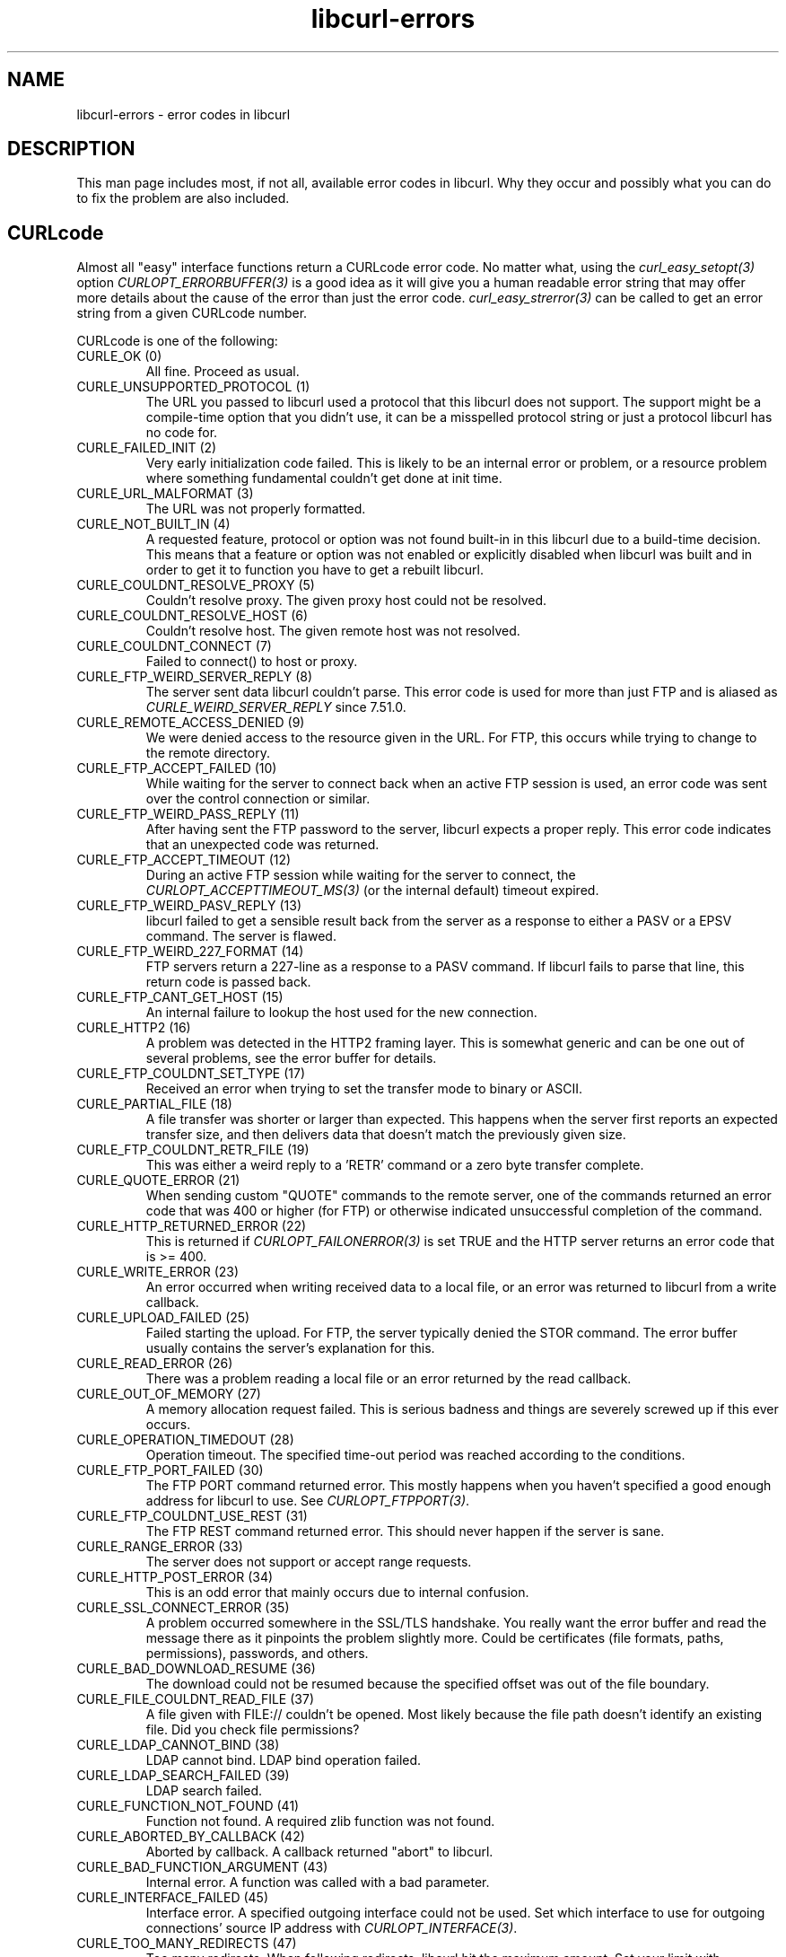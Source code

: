 .\" **************************************************************************
.\" *                                  _   _ ____  _
.\" *  Project                     ___| | | |  _ \| |
.\" *                             / __| | | | |_) | |
.\" *                            | (__| |_| |  _ <| |___
.\" *                             \___|\___/|_| \_\_____|
.\" *
.\" * Copyright (C) 1998 - 2015, Daniel Stenberg, <daniel@haxx.se>, et al.
.\" *
.\" * This software is licensed as described in the file COPYING, which
.\" * you should have received as part of this distribution. The terms
.\" * are also available at https://curl.haxx.se/docs/copyright.html.
.\" *
.\" * You may opt to use, copy, modify, merge, publish, distribute and/or sell
.\" * copies of the Software, and permit persons to whom the Software is
.\" * furnished to do so, under the terms of the COPYING file.
.\" *
.\" * This software is distributed on an "AS IS" basis, WITHOUT WARRANTY OF ANY
.\" * KIND, either express or implied.
.\" *
.\" **************************************************************************
.\"
.TH libcurl-errors 3 "February 10, 2018" "libcurl 7.61.0" "libcurl errors"

.SH NAME
libcurl-errors \- error codes in libcurl
.SH DESCRIPTION
This man page includes most, if not all, available error codes in libcurl.
Why they occur and possibly what you can do to fix the problem are also included.
.SH "CURLcode"
Almost all "easy" interface functions return a CURLcode error code. No matter
what, using the \fIcurl_easy_setopt(3)\fP option \fICURLOPT_ERRORBUFFER(3)\fP
is a good idea as it will give you a human readable error string that may
offer more details about the cause of the error than just the error code.
\fIcurl_easy_strerror(3)\fP can be called to get an error string from a given
CURLcode number.

CURLcode is one of the following:
.IP "CURLE_OK (0)"
All fine. Proceed as usual.
.IP "CURLE_UNSUPPORTED_PROTOCOL (1)"
The URL you passed to libcurl used a protocol that this libcurl does not
support. The support might be a compile-time option that you didn't use, it
can be a misspelled protocol string or just a protocol libcurl has no code
for.
.IP "CURLE_FAILED_INIT (2)"
Very early initialization code failed. This is likely to be an internal error
or problem, or a resource problem where something fundamental couldn't get
done at init time.
.IP "CURLE_URL_MALFORMAT (3)"
The URL was not properly formatted.
.IP "CURLE_NOT_BUILT_IN (4)"
A requested feature, protocol or option was not found built-in in this libcurl
due to a build-time decision. This means that a feature or option was not
enabled or explicitly disabled when libcurl was built and in order to get it
to function you have to get a rebuilt libcurl.
.IP "CURLE_COULDNT_RESOLVE_PROXY (5)"
Couldn't resolve proxy. The given proxy host could not be resolved.
.IP "CURLE_COULDNT_RESOLVE_HOST (6)"
Couldn't resolve host. The given remote host was not resolved.
.IP "CURLE_COULDNT_CONNECT (7)"
Failed to connect() to host or proxy.
.IP "CURLE_FTP_WEIRD_SERVER_REPLY (8)"
The server sent data libcurl couldn't parse. This error code is used for more
than just FTP and is aliased as \fICURLE_WEIRD_SERVER_REPLY\fP since 7.51.0.
.IP "CURLE_REMOTE_ACCESS_DENIED (9)"
We were denied access to the resource given in the URL.  For FTP, this occurs
while trying to change to the remote directory.
.IP "CURLE_FTP_ACCEPT_FAILED (10)"
While waiting for the server to connect back when an active FTP session is
used, an error code was sent over the control connection or similar.
.IP "CURLE_FTP_WEIRD_PASS_REPLY (11)"
After having sent the FTP password to the server, libcurl expects a proper
reply. This error code indicates that an unexpected code was returned.
.IP "CURLE_FTP_ACCEPT_TIMEOUT (12)"
During an active FTP session while waiting for the server to connect, the
\fICURLOPT_ACCEPTTIMEOUT_MS(3)\fP (or the internal default) timeout expired.
.IP "CURLE_FTP_WEIRD_PASV_REPLY (13)"
libcurl failed to get a sensible result back from the server as a response to
either a PASV or a EPSV command. The server is flawed.
.IP "CURLE_FTP_WEIRD_227_FORMAT (14)"
FTP servers return a 227-line as a response to a PASV command. If libcurl
fails to parse that line, this return code is passed back.
.IP "CURLE_FTP_CANT_GET_HOST (15)"
An internal failure to lookup the host used for the new connection.
.IP "CURLE_HTTP2 (16)"
A problem was detected in the HTTP2 framing layer. This is somewhat generic
and can be one out of several problems, see the error buffer for details.
.IP "CURLE_FTP_COULDNT_SET_TYPE (17)"
Received an error when trying to set the transfer mode to binary or ASCII.
.IP "CURLE_PARTIAL_FILE (18)"
A file transfer was shorter or larger than expected. This happens when the
server first reports an expected transfer size, and then delivers data that
doesn't match the previously given size.
.IP "CURLE_FTP_COULDNT_RETR_FILE (19)"
This was either a weird reply to a 'RETR' command or a zero byte transfer
complete.
.IP "CURLE_QUOTE_ERROR (21)"
When sending custom "QUOTE" commands to the remote server, one of the commands
returned an error code that was 400 or higher (for FTP) or otherwise
indicated unsuccessful completion of the command.
.IP "CURLE_HTTP_RETURNED_ERROR (22)"
This is returned if \fICURLOPT_FAILONERROR(3)\fP is set TRUE and the HTTP
server returns an error code that is >= 400.
.IP "CURLE_WRITE_ERROR (23)"
An error occurred when writing received data to a local file, or an error was
returned to libcurl from a write callback.
.IP "CURLE_UPLOAD_FAILED (25)"
Failed starting the upload. For FTP, the server typically denied the STOR
command. The error buffer usually contains the server's explanation for this.
.IP "CURLE_READ_ERROR (26)"
There was a problem reading a local file or an error returned by the read
callback.
.IP "CURLE_OUT_OF_MEMORY (27)"
A memory allocation request failed. This is serious badness and
things are severely screwed up if this ever occurs.
.IP "CURLE_OPERATION_TIMEDOUT (28)"
Operation timeout. The specified time-out period was reached according to the
conditions.
.IP "CURLE_FTP_PORT_FAILED (30)"
The FTP PORT command returned error. This mostly happens when you haven't
specified a good enough address for libcurl to use. See
\fICURLOPT_FTPPORT(3)\fP.
.IP "CURLE_FTP_COULDNT_USE_REST (31)"
The FTP REST command returned error. This should never happen if the server is
sane.
.IP "CURLE_RANGE_ERROR (33)"
The server does not support or accept range requests.
.IP "CURLE_HTTP_POST_ERROR (34)"
This is an odd error that mainly occurs due to internal confusion.
.IP "CURLE_SSL_CONNECT_ERROR (35)"
A problem occurred somewhere in the SSL/TLS handshake. You really want the
error buffer and read the message there as it pinpoints the problem slightly
more. Could be certificates (file formats, paths, permissions), passwords, and
others.
.IP "CURLE_BAD_DOWNLOAD_RESUME (36)"
The download could not be resumed because the specified offset was out of the
file boundary.
.IP "CURLE_FILE_COULDNT_READ_FILE (37)"
A file given with FILE:// couldn't be opened. Most likely because the file
path doesn't identify an existing file. Did you check file permissions?
.IP "CURLE_LDAP_CANNOT_BIND (38)"
LDAP cannot bind. LDAP bind operation failed.
.IP "CURLE_LDAP_SEARCH_FAILED (39)"
LDAP search failed.
.IP "CURLE_FUNCTION_NOT_FOUND (41)"
Function not found. A required zlib function was not found.
.IP "CURLE_ABORTED_BY_CALLBACK (42)"
Aborted by callback. A callback returned "abort" to libcurl.
.IP "CURLE_BAD_FUNCTION_ARGUMENT (43)"
Internal error. A function was called with a bad parameter.
.IP "CURLE_INTERFACE_FAILED (45)"
Interface error. A specified outgoing interface could not be used. Set which
interface to use for outgoing connections' source IP address with
\fICURLOPT_INTERFACE(3)\fP.
.IP "CURLE_TOO_MANY_REDIRECTS (47)"
Too many redirects. When following redirects, libcurl hit the maximum amount.
Set your limit with \fICURLOPT_MAXREDIRS(3)\fP.
.IP "CURLE_UNKNOWN_OPTION (48)"
An option passed to libcurl is not recognized/known. Refer to the appropriate
documentation. This is most likely a problem in the program that uses
libcurl. The error buffer might contain more specific information about which
exact option it concerns.
.IP "CURLE_TELNET_OPTION_SYNTAX (49)"
A telnet option string was Illegally formatted.
.IP "CURLE_PEER_FAILED_VERIFICATION (51)"
The remote server's SSL certificate or SSH md5 fingerprint was deemed not OK.
.IP "CURLE_GOT_NOTHING (52)"
Nothing was returned from the server, and under the circumstances, getting
nothing is considered an error.
.IP "CURLE_SSL_ENGINE_NOTFOUND (53)"
The specified crypto engine wasn't found.
.IP "CURLE_SSL_ENGINE_SETFAILED (54)"
Failed setting the selected SSL crypto engine as default!
.IP "CURLE_SEND_ERROR (55)"
Failed sending network data.
.IP "CURLE_RECV_ERROR (56)"
Failure with receiving network data.
.IP "CURLE_SSL_CERTPROBLEM (58)"
problem with the local client certificate.
.IP "CURLE_SSL_CIPHER (59)"
Couldn't use specified cipher.
.IP "CURLE_SSL_CACERT (60)"
Peer certificate cannot be authenticated with known CA certificates.
.IP "CURLE_BAD_CONTENT_ENCODING (61)"
Unrecognized transfer encoding.
.IP "CURLE_LDAP_INVALID_URL (62)"
Invalid LDAP URL.
.IP "CURLE_FILESIZE_EXCEEDED (63)"
Maximum file size exceeded.
.IP "CURLE_USE_SSL_FAILED (64)"
Requested FTP SSL level failed.
.IP "CURLE_SEND_FAIL_REWIND (65)"
When doing a send operation curl had to rewind the data to retransmit, but the
rewinding operation failed.
.IP "CURLE_SSL_ENGINE_INITFAILED (66)"
Initiating the SSL Engine failed.
.IP "CURLE_LOGIN_DENIED (67)"
The remote server denied curl to login (Added in 7.13.1)
.IP "CURLE_TFTP_NOTFOUND (68)"
File not found on TFTP server.
.IP "CURLE_TFTP_PERM (69)"
Permission problem on TFTP server.
.IP "CURLE_REMOTE_DISK_FULL (70)"
Out of disk space on the server.
.IP "CURLE_TFTP_ILLEGAL (71)"
Illegal TFTP operation.
.IP "CURLE_TFTP_UNKNOWNID (72)"
Unknown TFTP transfer ID.
.IP "CURLE_REMOTE_FILE_EXISTS (73)"
File already exists and will not be overwritten.
.IP "CURLE_TFTP_NOSUCHUSER (74)"
This error should never be returned by a properly functioning TFTP server.
.IP "CURLE_CONV_FAILED (75)"
Character conversion failed.
.IP "CURLE_CONV_REQD (76)"
Caller must register conversion callbacks.
.IP "CURLE_SSL_CACERT_BADFILE (77)"
Problem with reading the SSL CA cert (path? access rights?)
.IP "CURLE_REMOTE_FILE_NOT_FOUND (78)"
The resource referenced in the URL does not exist.
.IP "CURLE_SSH (79)"
An unspecified error occurred during the SSH session.
.IP "CURLE_SSL_SHUTDOWN_FAILED (80)"
Failed to shut down the SSL connection.
.IP "CURLE_AGAIN (81)"
Socket is not ready for send/recv wait till it's ready and try again. This
return code is only returned from \fIcurl_easy_recv(3)\fP and
\fIcurl_easy_send(3)\fP (Added in 7.18.2)
.IP "CURLE_SSL_CRL_BADFILE (82)"
Failed to load CRL file (Added in 7.19.0)
.IP "CURLE_SSL_ISSUER_ERROR (83)"
Issuer check failed (Added in 7.19.0)
.IP "CURLE_FTP_PRET_FAILED (84)"
The FTP server does not understand the PRET command at all or does not support
the given argument. Be careful when using \fICURLOPT_CUSTOMREQUEST(3)\fP, a
custom LIST command will be sent with PRET CMD before PASV as well. (Added in
7.20.0)
.IP "CURLE_RTSP_CSEQ_ERROR (85)"
Mismatch of RTSP CSeq numbers.
.IP "CURLE_RTSP_SESSION_ERROR (86)"
Mismatch of RTSP Session Identifiers.
.IP "CURLE_FTP_BAD_FILE_LIST (87)"
Unable to parse FTP file list (during FTP wildcard downloading).
.IP "CURLE_CHUNK_FAILED (88)"
Chunk callback reported error.
.IP "CURLE_NO_CONNECTION_AVAILABLE (89)"
(For internal use only, will never be returned by libcurl) No connection
available, the session will be queued. (added in 7.30.0)
.IP "CURLE_SSL_PINNEDPUBKEYNOTMATCH (90)"
Failed to match the pinned key specified with \fICURLOPT_PINNEDPUBLICKEY(3)\fP.
.IP "CURLE_SSL_INVALIDCERTSTATUS (91)"
Status returned failure when asked with \fICURLOPT_SSL_VERIFYSTATUS(3)\fP.
.IP "CURLE_HTTP2_STREAM (92)"
Stream error in the HTTP/2 framing layer.
.IP "CURLE_RECURSIVE_API_CALL (93)"
An API function was called from inside a callback.
.IP "CURLE_OBSOLETE*"
These error codes will never be returned. They were used in an old libcurl
version and are currently unused.
.SH "CURLMcode"
This is the generic return code used by functions in the libcurl multi
interface. Also consider \fIcurl_multi_strerror(3)\fP.
.IP "CURLM_CALL_MULTI_PERFORM (-1)"
This is not really an error. It means you should call
\fIcurl_multi_perform(3)\fP again without doing select() or similar in
between. Before version 7.20.0 this could be returned by
\fIcurl_multi_perform(3)\fP, but in later versions this return code is never
used.
.IP "CURLM_OK (0)"
Things are fine.
.IP "CURLM_BAD_HANDLE (1)"
The passed-in handle is not a valid CURLM handle.
.IP "CURLM_BAD_EASY_HANDLE (2)"
An easy handle was not good/valid. It could mean that it isn't an easy handle
at all, or possibly that the handle already is in used by this or another
multi handle.
.IP "CURLM_OUT_OF_MEMORY (3)"
You are doomed.
.IP "CURLM_INTERNAL_ERROR (4)"
This can only be returned if libcurl bugs. Please report it to us!
.IP "CURLM_BAD_SOCKET (5)"
The passed-in socket is not a valid one that libcurl already knows about.
(Added in 7.15.4)
.IP "CURLM_UNKNOWN_OPTION (6)"
curl_multi_setopt() with unsupported option
(Added in 7.15.4)
.IP "CURLM_ADDED_ALREADY (7)"
An easy handle already added to a multi handle was attempted to get added a
second time. (Added in 7.32.1)
.IP "CURLM_RECURSIVE_API_CALL (8)"
An API function was called from inside a callback.
.SH "CURLSHcode"
The "share" interface will return a CURLSHcode to indicate when an error has
occurred.  Also consider \fIcurl_share_strerror(3)\fP.
.IP "CURLSHE_OK (0)"
All fine. Proceed as usual.
.IP "CURLSHE_BAD_OPTION (1)"
An invalid option was passed to the function.
.IP "CURLSHE_IN_USE (2)"
The share object is currently in use.
.IP "CURLSHE_INVALID (3)"
An invalid share object was passed to the function.
.IP "CURLSHE_NOMEM (4)"
Not enough memory was available.
(Added in 7.12.0)
.IP "CURLSHE_NOT_BUILT_IN (5)"
The requested sharing could not be done because the library you use don't have
that particular feature enabled. (Added in 7.23.0)
.SH "SEE ALSO"
.BR curl_easy_strerror "(3), " curl_multi_strerror "(3), "
.BR curl_share_strerror "(3), " CURLOPT_ERRORBUFFER "(3), "
.BR CURLOPT_VERBOSE "(3), " CURLOPT_DEBUGFUNCTION "(3) "
